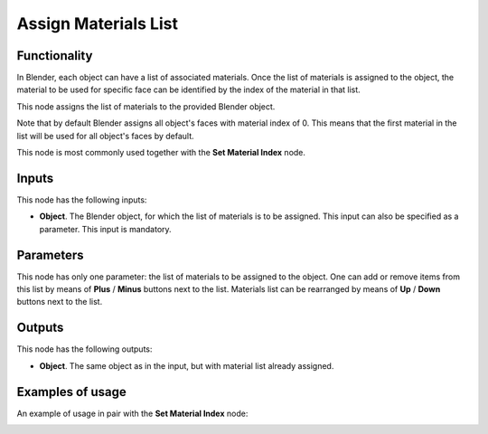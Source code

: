 Assign Materials List
=====================

Functionality
-------------

In Blender, each object can have a list of associated materials. Once the list
of materials is assigned to the object, the material to be used for specific
face can be identified by the index of the material in that list.

This node assigns the list of materials to the provided Blender object.

Note that by default Blender assigns all object's faces with material index of
0. This means that the first material in the list will be used for all object's
faces by default.  

This node is most commonly used together with the **Set Material Index** node.

Inputs
------

This node has the following inputs:

- **Object**. The Blender object, for which the list of materials is to be
  assigned. This input can also be specified as a parameter. This input is
  mandatory.

Parameters
----------

This node has only one parameter: the list of materials to be assigned to the
object. One can add or remove items from this list by means of **Plus** /
**Minus** buttons next to the list. Materials list can be rearranged by means
of **Up** / **Down** buttons next to the list.

Outputs
-------

This node has the following outputs:

- **Object**. The same object as in the input, but with material list already assigned.

Examples of usage
-----------------

An example of usage in pair with the **Set Material Index** node:

.. image:: https://user-images.githubusercontent.com/284644/70449726-50d0e100-1ac4-11ea-8094-d73cb2cf0c76.png


